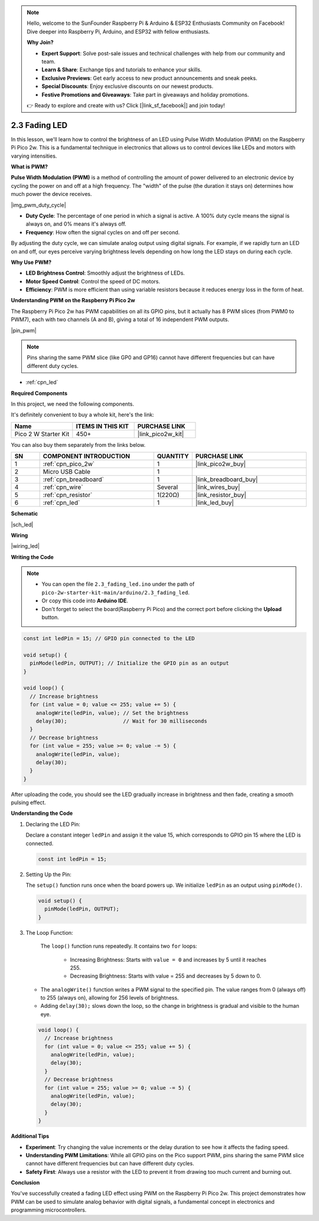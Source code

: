 .. note::

    Hello, welcome to the SunFounder Raspberry Pi & Arduino & ESP32 Enthusiasts Community on Facebook! Dive deeper into Raspberry Pi, Arduino, and ESP32 with fellow enthusiasts.

    **Why Join?**

    - **Expert Support**: Solve post-sale issues and technical challenges with help from our community and team.
    - **Learn & Share**: Exchange tips and tutorials to enhance your skills.
    - **Exclusive Previews**: Get early access to new product announcements and sneak peeks.
    - **Special Discounts**: Enjoy exclusive discounts on our newest products.
    - **Festive Promotions and Giveaways**: Take part in giveaways and holiday promotions.

    👉 Ready to explore and create with us? Click [|link_sf_facebook|] and join today!

.. _ar_fade:

2.3 Fading LED
========================

In this lesson, we'll learn how to control the brightness of an LED using Pulse Width Modulation (PWM) on the Raspberry Pi Pico 2w. This is a fundamental technique in electronics that allows us to control devices like LEDs and motors with varying intensities.

**What is PWM?**

**Pulse Width Modulation (PWM)** is a method of controlling the amount of power delivered to an electronic device by cycling the power on and off at a high frequency. The "width" of the pulse (the duration it stays on) determines how much power the device receives.

|img_pwm_duty_cycle|

* **Duty Cycle**: The percentage of one period in which a signal is active. A 100% duty cycle means the signal is always on, and 0% means it's always off.
* **Frequency**: How often the signal cycles on and off per second.

By adjusting the duty cycle, we can simulate analog output using digital signals. For example, if we rapidly turn an LED on and off, our eyes perceive varying brightness levels depending on how long the LED stays on during each cycle.

**Why Use PWM?**

* **LED Brightness Control**: Smoothly adjust the brightness of LEDs.
* **Motor Speed Control**: Control the speed of DC motors.
* **Efficiency**: PWM is more efficient than using variable resistors because it reduces energy loss in the form of heat.

**Understanding PWM on the Raspberry Pi Pico 2w**

The Raspberry Pi Pico 2w has PWM capabilities on all its GPIO pins, but it actually has 8 PWM slices (from PWM0 to PWM7), each with two channels (A and B), giving a total of 16 independent PWM outputs.

|pin_pwm|

.. note::
     Pins sharing the same PWM slice (like GP0 and GP16) cannot have different frequencies but can have different duty cycles.


* :ref:`cpn_led`

**Required Components**

In this project, we need the following components. 

It's definitely convenient to buy a whole kit, here's the link: 

.. list-table::
    :widths: 20 20 20
    :header-rows: 1

    *   - Name	
        - ITEMS IN THIS KIT
        - PURCHASE LINK
    *   - Pico 2 W Starter Kit	
        - 450+
        - |link_pico2w_kit|

You can also buy them separately from the links below.


.. list-table::
    :widths: 5 20 5 20
    :header-rows: 1

    *   - SN
        - COMPONENT INTRODUCTION	
        - QUANTITY
        - PURCHASE LINK

    *   - 1
        - :ref:`cpn_pico_2w`
        - 1
        - |link_pico2w_buy|
    *   - 2
        - Micro USB Cable
        - 1
        - 
    *   - 3
        - :ref:`cpn_breadboard`
        - 1
        - |link_breadboard_buy|
    *   - 4
        - :ref:`cpn_wire`
        - Several
        - |link_wires_buy|
    *   - 5
        - :ref:`cpn_resistor`
        - 1(220Ω)
        - |link_resistor_buy|
    *   - 6
        - :ref:`cpn_led`
        - 1
        - |link_led_buy|

**Schematic**

|sch_led|


**Wiring**


|wiring_led|


**Writing the Code**


.. note::

    * You can open the file ``2.3_fading_led.ino`` under the path of ``pico-2w-starter-kit-main/arduino/2.3_fading_led``. 
    * Or copy this code into **Arduino IDE**.
    * Don't forget to select the board(Raspberry Pi Pico) and the correct port before clicking the **Upload** button.



.. code-block:: Arduino

    const int ledPin = 15; // GPIO pin connected to the LED

    void setup() {
      pinMode(ledPin, OUTPUT); // Initialize the GPIO pin as an output
    }

    void loop() {
      // Increase brightness
      for (int value = 0; value <= 255; value += 5) {
        analogWrite(ledPin, value); // Set the brightness
        delay(30);                  // Wait for 30 milliseconds
      }
      // Decrease brightness
      for (int value = 255; value >= 0; value -= 5) {
        analogWrite(ledPin, value);
        delay(30);
      }
    }

After uploading the code, you should see the LED gradually increase in brightness and then fade, creating a smooth pulsing effect.

**Understanding the Code**

#. Declaring the LED Pin:
   
   Declare a constant integer ``ledPin`` and assign it the value 15, which corresponds to GPIO pin 15 where the LED is connected.

   .. code-block:: Arduino

        const int ledPin = 15;


#. Setting Up the Pin:
   
   The ``setup()`` function runs once when the board powers up. We initialize ``ledPin`` as an output using ``pinMode()``.

   .. code-block:: Arduino

        void setup() {
          pinMode(ledPin, OUTPUT);
        }


#. The Loop Function:
   
    The ``loop()`` function runs repeatedly. It contains two ``for`` loops:

     * Increasing Brightness: Starts with ``value = 0`` and increases by 5 until it reaches 255.
     * Decreasing Brightness: Starts with value = 255 and decreases by 5 down to 0.
     
   * The ``analogWrite()`` function writes a PWM signal to the specified pin. The value ranges from 0 (always off) to 255 (always on), allowing for 256 levels of brightness.
   * Adding ``delay(30);`` slows down the loop, so the change in brightness is gradual and visible to the human eye.

   .. code-block:: Arduino

        void loop() {
          // Increase brightness
          for (int value = 0; value <= 255; value += 5) {
            analogWrite(ledPin, value);
            delay(30);
          }
          // Decrease brightness
          for (int value = 255; value >= 0; value -= 5) {
            analogWrite(ledPin, value);
            delay(30);
          }
        }


**Additional Tips**

* **Experiment**: Try changing the value increments or the delay duration to see how it affects the fading speed.
* **Understanding PWM Limitations**: While all GPIO pins on the Pico support PWM, pins sharing the same PWM slice cannot have different frequencies but can have different duty cycles.
* **Safety First**: Always use a resistor with the LED to prevent it from drawing too much current and burning out.

**Conclusion**

You've successfully created a fading LED effect using PWM on the Raspberry Pi Pico 2w. This project demonstrates how PWM can be used to simulate analog behavior with digital signals, a fundamental concept in electronics and programming microcontrollers.
